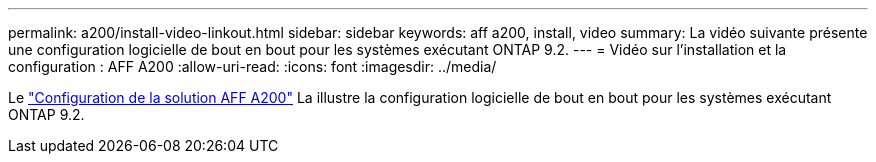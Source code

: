 ---
permalink: a200/install-video-linkout.html 
sidebar: sidebar 
keywords: aff a200, install, video 
summary: La vidéo suivante présente une configuration logicielle de bout en bout pour les systèmes exécutant ONTAP 9.2. 
---
= Vidéo sur l'installation et la configuration : AFF A200
:allow-uri-read: 
:icons: font
:imagesdir: ../media/


Le link:https://youtu.be/WAE0afWhj1c["Configuration de la solution AFF A200"^] La illustre la configuration logicielle de bout en bout pour les systèmes exécutant ONTAP 9.2.
